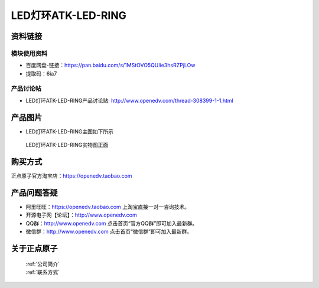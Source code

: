 .. 正点原子产品资料汇总, created by 2020-03-19 正点原子-alientek 

LED灯环ATK-LED-RING
============================================



资料链接
------------

模块使用资料
^^^^^^^^^^

- 百度网盘-链接：https://pan.baidu.com/s/1MStOVO5QUIie3hsRZPjLOw
- 提取码：6ia7 
  
产品讨论帖
^^^^^^^^^^  

- LED灯环ATK-LED-RING产品讨论贴: http://www.openedv.com/thread-308399-1-1.html

产品图片
--------

- LED灯环ATK-LED-RING主图如下所示

.. _pic_major_ring:

.. figure:: media/ring.png


   
  LED灯环ATK-LED-RING实物图正面




购买方式
-------- 

正点原子官方淘宝店：https://openedv.taobao.com 




产品问题答疑
------------

- 阿里旺旺：https://openedv.taobao.com 上淘宝直接一对一咨询技术。  
- 开源电子网【论坛】：http://www.openedv.com 
- QQ群：http://www.openedv.com   点击首页“官方QQ群”即可加入最新群。 
- 微信群：http://www.openedv.com 点击首页“微信群”即可加入最新群。
  


关于正点原子  
-----------------

 | :ref:`公司简介` 
 | :ref:`联系方式`

